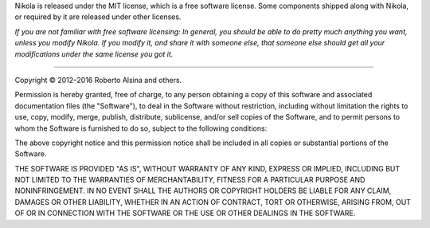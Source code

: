 .. title: The MIT License
.. slug: license
.. date: 2015-07-10 12:40:18 UTC
.. tags: 
.. category: 
.. link: 
.. description: 
.. type: text
.. author: The Nikola Team

.. class:: lead

Nikola is released under the MIT license, which is a free software license.
Some components shipped along with Nikola, or required by it are released under
other licenses.

*If you are not familiar with free software licensing: In general, you should be
able to do pretty much anything you want, unless you modify Nikola. If you
modify it, and share it with someone else, that someone else should get all
your modifications under the same license you got it.*

-------------------------------------------------

Copyright © 2012–2016 Roberto Alsina and others.

Permission is hereby granted, free of charge, to any
person obtaining a copy of this software and associated
documentation files (the "Software"), to deal in the
Software without restriction, including without limitation
the rights to use, copy, modify, merge, publish,
distribute, sublicense, and/or sell copies of the
Software, and to permit persons to whom the Software is
furnished to do so, subject to the following conditions:

The above copyright notice and this permission notice
shall be included in all copies or substantial portions of
the Software.

THE SOFTWARE IS PROVIDED "AS IS", WITHOUT WARRANTY OF ANY
KIND, EXPRESS OR IMPLIED, INCLUDING BUT NOT LIMITED TO THE
WARRANTIES OF MERCHANTABILITY, FITNESS FOR A PARTICULAR
PURPOSE AND NONINFRINGEMENT. IN NO EVENT SHALL THE AUTHORS
OR COPYRIGHT HOLDERS BE LIABLE FOR ANY CLAIM, DAMAGES OR
OTHER LIABILITY, WHETHER IN AN ACTION OF CONTRACT, TORT OR
OTHERWISE, ARISING FROM, OUT OF OR IN CONNECTION WITH THE
SOFTWARE OR THE USE OR OTHER DEALINGS IN THE SOFTWARE.
